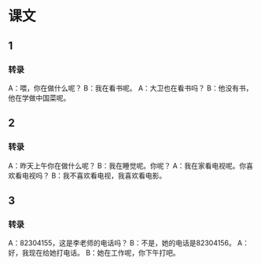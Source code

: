 * 课文
** 1
*** 转录
A：喂，你在做什么呢？
B：我在看书呢。
A：大卫也在看书吗？
B：他没有书，他在学做中国菜呢。
** 2
*** 转录
A：昨天上午你在做什么呢？
B：我在睡觉呢。你呢？
A：我在家看电视呢。你喜欢看电视吗？
B：我不喜欢看电视，我喜欢看电影。
** 3
*** 转录
A：82304155，这是李老师的电话吗？
B：不是，她的电话是82304156。
A：好，我现在给她打电话。
B：她在工作呢，你下午打吧。
